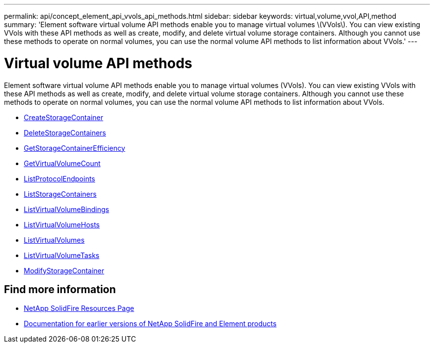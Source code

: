 ---
permalink: api/concept_element_api_vvols_api_methods.html
sidebar: sidebar
keywords: virtual,volume,vvol,API,method
summary: 'Element software virtual volume API methods enable you to manage virtual volumes \(VVols\). You can view existing VVols with these API methods as well as create, modify, and delete virtual volume storage containers. Although you cannot use these methods to operate on normal volumes, you can use the normal volume API methods to list information about VVols.'
---

= Virtual volume API methods
:icons: font
:imagesdir: ../media/

[.lead]
Element software virtual volume API methods enable you to manage virtual volumes (VVols). You can view existing VVols with these API methods as well as create, modify, and delete virtual volume storage containers. Although you cannot use these methods to operate on normal volumes, you can use the normal volume API methods to list information about VVols.

* xref:reference_element_api_createstoragecontainer.adoc[CreateStorageContainer]
* xref:reference_element_api_deletestoragecontainers.adoc[DeleteStorageContainers]
* xref:reference_element_api_getstoragecontainerefficiency.adoc[GetStorageContainerEfficiency]
* xref:reference_element_api_getvirtualvolumecount.adoc[GetVirtualVolumeCount]
* xref:reference_element_api_listprotocolendpoints.adoc[ListProtocolEndpoints]
* xref:reference_element_api_liststoragecontainers.adoc[ListStorageContainers]
* xref:reference_element_api_listvirtualvolumebindings.adoc[ListVirtualVolumeBindings]
* xref:reference_element_api_listvirtualvolumehosts.adoc[ListVirtualVolumeHosts]
* xref:reference_element_api_listvirtualvolumes.adoc[ListVirtualVolumes]
* xref:reference_element_api_listvirtualvolumetasks.adoc[ListVirtualVolumeTasks]
* xref:reference_element_api_modifystoragecontainer.adoc[ModifyStorageContainer]

== Find more information
* https://www.netapp.com/data-storage/solidfire/documentation/[NetApp SolidFire Resources Page^]
* https://docs.netapp.com/sfe-122/topic/com.netapp.ndc.sfe-vers/GUID-B1944B0E-B335-4E0B-B9F1-E960BF32AE56.html[Documentation for earlier versions of NetApp SolidFire and Element products^]
